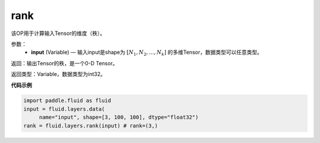 .. _cn_api_fluid_layers_rank:

rank
-------------------------------

.. py:function::  paddle.fluid.layers.rank(input)

该OP用于计算输入Tensor的维度（秩）。

参数：
    - **input** (Variable) — 输入input是shape为 :math:`[N_1, N_2, ..., N_k]` 的多维Tensor，数据类型可以任意类型。

返回：输出Tensor的秩，是一个0-D Tensor。

返回类型：Variable，数据类型为int32。

**代码示例**

.. code-block:: python

       import paddle.fluid as fluid
       input = fluid.layers.data(
            name="input", shape=[3, 100, 100], dtype="float32")
       rank = fluid.layers.rank(input) # rank=(3,)


